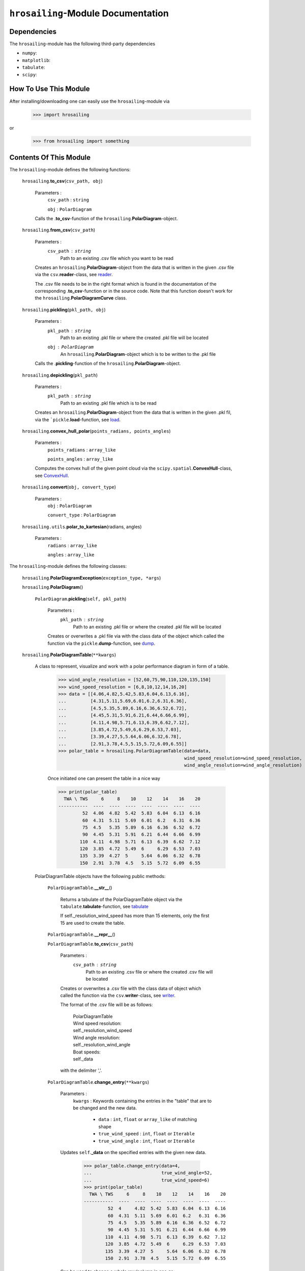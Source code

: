 ``hrosailing``-Module Documentation
===================================


Dependencies
------------

The ``hrosailing``-module has the following third-party dependencies

- ``numpy``:
- ``matplotlib``:
- ``tabulate``:
- ``scipy``:


How To Use This Module
------------------------------------

After installing/downloading one can easily use the ``hrosailing``-module via

                >>> import hrosailing

or

                >>> from hrosailing import something


Contents Of This Module
-----------------------

The ``hrosailing``-module defines the following functions:


    ``hrosailing``.\ **to_csv**\(``csv_path, obj``)

            Parameters :
                        ``csv_path`` : ``string``

                        ``obj`` : ``PolarDiagram``

            Calls the .\ **to_csv**-function of the ``hrosailing``.\ **PolarDiagram**-object.


    ``hrosailing``.\ **from_csv**\(``csv_path``)

            Parameters :
                        ``csv_path`` : ``string``
                                Path to an existing .csv file which you want to be read

            Creates an ``hrosailing``.\ **PolarDiagram**\ -object from the data that
            is written in the given .csv file via the ``csv``.\ **reader**-class,
            see `reader <https://docs.python.org/3/library/csv.html#csv.reader>`_.

            The .csv file needs to be in the right format which is found in the documentation of the
            corresponding .\ **to_csv**\-function or in the source code. Note that this function doesn't
            work for the ``hrosailing``.\ **PolarDiagramCurve** class.


    ``hrosailing``.\ **pickling**\(``pkl_path, obj``)

            Parameters :
                        ``pkl_path`` : ``string``
                                Path to an existing .pkl file or where the created .pkl file will be located
                        ``obj`` : ``PolarDiagram``
                                An ``hrosailing``.\ **PolarDiagram**\ -object which is to be written to the .pkl file

            Calls the .\ **pickling**-function of the ``hrosailing``.\ **PolarDiagram**\ -object.


    ``hrosailing``.\ **depickling**\(``pkl_path``)

            Parameters :
                        ``pkl_path`` : ``string``
                                Path to an existing .pkl file which is to be read

            Creates an ``hrosailing``.\ **PolarDiagram**\ -object from the data that is written in the
            given .pkl fil, via the ```pickle``.\ **load**-function,
            see `load <https://docs.python.org/3/library/pickle.html#pickle.load>`_.


    ``hrosailing``.\ **convex_hull_polar**\ (``points_radians, points_angles``)

            Parameters :
                        ``points_radians`` : ``array_like``

                        ``points_angles`` : ``array_like``

            Computes the convex hull of the given point cloud via the ``scipy.spatial``.\ **ConvexHull**\-class,
            see `ConvexHull <https://docs.scipy.org/doc/scipy/reference/generated/scipy.spatial.ConvexHull.html>`_.


    ``hrosailing``.\ **convert**\ (``obj, convert_type``)

            Parameters :
                        ``obj`` : ``PolarDiagram``

                        ``convert_type`` : ``PolarDiagram``


    ``hrosailing.utils``.\ **polar_to_kartesian**\ (radians, angles)

            Parameters :
                        ``radians`` : ``array_like``

                        ``angles`` : ``array_like``


The ``hrosailing``-module defines the following classes:


    ``hrosailing``.\ **PolarDiagramException**\ (``exception_type, *args``)

    ``hrosailing``.\ **PolarDiagram**\ ()



                    ``PolarDiagram``.\ **pickling**\ (``self, pkl_path``)

                            Parameters :
                                        ``pkl_path`` : ``string``
                                                Path to an existing .pkl file or where the created .pkl file will be located

                            Creates or overwrites a .pkl file via with the class data of the object which
                            called the function via the ``pickle``.\ **dump**-function,
                            see `dump <https://docs.python.org/3/library/pickle.html#pickle.dump>`_.


    ``hrosailing``.\ **PolarDiagramTable**\ (``**kwargs``)

            A class to represent, visualize and work with a polar performance diagram in form of a table.


                >>> wind_angle_resolution = [52,60,75,90,110,120,135,150]
                >>> wind_speed_resolution = [6,8,10,12,14,16,20]
                >>> data = [[4.06,4.82,5.42,5.83,6.04,6.13,6.16],
                ...         [4.31,5.11,5.69,6.01,6.2,6.31,6.36],
                ...         [4.5,5.35,5.89,6.16,6.36,6.52,6.72],
                ...         [4.45,5.31,5.91,6.21,6.44,6.66,6.99],
                ...         [4.11,4.98,5.71,6.13,6.39,6.62,7.12],
                ...         [3.85,4.72,5.49,6,6.29,6.53,7.03],
                ...         [3.39,4.27,5,5.64,6.06,6.32,6.78],
                ...         [2.91,3.78,4.5,5.15,5.72,6.09,6.55]]
                >>> polar_table = hrosailing.PolarDiagramTable(data=data,
                                                               wind_speed_resolution=wind_speed_resolution,
                                                               wind_angle_resolution=wind_angle_resolution)

                Once initiated one can present the table in a nice way

                >>> print(polar_table)
                  TWA \ TWS     6     8    10    12    14    16    20
                -----------  ----  ----  ----  ----  ----  ----  ----
                         52  4.06  4.82  5.42  5.83  6.04  6.13  6.16
                         60  4.31  5.11  5.69  6.01  6.2   6.31  6.36
                         75  4.5   5.35  5.89  6.16  6.36  6.52  6.72
                         90  4.45  5.31  5.91  6.21  6.44  6.66  6.99
                        110  4.11  4.98  5.71  6.13  6.39  6.62  7.12
                        120  3.85  4.72  5.49  6     6.29  6.53  7.03
                        135  3.39  4.27  5     5.64  6.06  6.32  6.78
                        150  2.91  3.78  4.5   5.15  5.72  6.09  6.55


            PolarDiagramTable objects have the following public methods:


                    ``PolarDiagramTable``.\ **__str__**\ ()

                            Returns a tabulate of the PolarDiagramTable object via the
                            ``tabulate``.\ **tabulate**-function, see
                            `tabulate <https://pypi.org/project/tabulate/>`_

                            If self._resolution_wind_speed has more than 15 elements, only the first 15
                            are used to create the table.


                    ``PolarDiagramTable``.\ **__repr__**\ ()


                    ``PolarDiagramTable``.\ **to_csv**\ (``csv_path``)

                            Parameters :
                                        ``csv_path`` : ``string``
                                                Path to an existing .csv file or where the created .csv file will be located

                            Creates or overwrites a .csv file with the class data of object
                            which called the function via the ``csv``.\ **writer**-class,
                            see `writer <https://docs.python.org/3/library/csv.html#csv.writer>`_.

                            The format of the .csv file will be as follows:

                                | PolarDiagramTable
                                | Wind speed resolution:
                                | self._resolution_wind_speed
                                | Wind angle resolution:
                                | self._resolution_wind_angle
                                | Boat speeds:
                                | self._data

                            with the delimiter ','.


                    ``PolarDiagramTable``.\ **change_entry**\ (``**kwargs``)

                            Parameters :
                                        ``kwargs`` : Keywords containing the entries in the "table" that are to be changed and the new data.

                                                - ``data`` : ``int``, ``float`` or ``array_like`` of matching shape

                                                - ``true_wind_speed`` : ``int``, ``float`` or ``Iterable``

                                                - ``true_wind_angle`` : ``int``, ``float`` or ``Iterable``

                            Updates ``self``.\ **_data** \ on the specified entries with the given new data.

                                >>> polar_table.change_entry(data=4,
                                ...                          true_wind_angle=52,
                                ...                          true_wind_speed=6)
                                >>> print(polar_table)
                                  TWA \ TWS     6     8    10    12    14    16    20
                                -----------  ----  ----  ----  ----  ----  ----  ----
                                         52  4     4.82  5.42  5.83  6.04  6.13  6.16
                                         60  4.31  5.11  5.69  6.01  6.2   6.31  6.36
                                         75  4.5   5.35  5.89  6.16  6.36  6.52  6.72
                                         90  4.45  5.31  5.91  6.21  6.44  6.66  6.99
                                        110  4.11  4.98  5.71  6.13  6.39  6.62  7.12
                                        120  3.85  4.72  5.49  6     6.29  6.53  7.03
                                        135  3.39  4.27  5     5.64  6.06  6.32  6.78
                                        150  2.91  3.78  4.5   5.15  5.72  6.09  6.55

                            Can be used to change a whole row/column in one go:

                                >>> data = [6, 6.16,6.3,6.4,6.35,6.26,6.01,6.03]
                                >>> polar_table.change_entry(data=data,
                                ...                          true_wind_angle=14)
                                >>> print(polar_table)
                                  TWA \ TWS     6     8    10    12    14    16    20
                                -----------  ----  ----  ----  ----  ----  ----  ----
                                         52  4     4.82  5.42  5.83  6     6.13  6.16
                                         60  4.31  5.11  5.69  6.01  6.16  6.31  6.36
                                         75  4.5   5.35  5.89  6.16  6.3   6.52  6.72
                                         90  4.45  5.31  5.91  6.21  6.4   6.66  6.99
                                        110  4.11  4.98  5.71  6.13  6.35  6.62  7.12
                                        120  3.85  4.72  5.49  6     6.26  6.53  7.03
                                        135  3.39  4.27  5     5.64  6.01  6.32  6.78
                                        150  2.91  3.78  4.5   5.15  6.03  6.09  6.55

                            Note that if both *true_wind_speed* and *true_wind_angle* are of type ``Iterable``,
                            the function will throw an error to prevent ambiguity.


                    ``PolarDiagramTable``.\ **get_slice_data**\ (``true_wind_speed``)

                            Parameters :
                                        ``true_wind_speed`` : ``int`` or ``float``
                                                Element in ``self``.\ **_resolution_wind_speed**

                            Retrieves the corresponding column of ``self``.\ **_data**.
                            Throws an error if ``true_wind_speed`` is not
                            in ``self``.\ **_resolution_wind_speed**.


                    ``PolarDiagramTable``.\ **polar_plot_slice**\ (``true_wind_speed, **kwargs``)

                            Parameters :
                                        ``true_wind_speed`` : ``int`` or ``float``
                                                Element in ``self``.\ **_resolution_wind_speed**

                                        ``kwargs`` : Keyword arguments to change the appearence of the created plot. Supports the same keyword arguments as the ``matplotlib.pyplot``.\ **plot**-function

                            For a given column of ``self``.\ **_data** corresponding to the input
                            element of ``self``.\ **_resolution_wind_speed**, the function returns
                            a polar plot of the column together with the corresponding elements in
                            ``self``.\ **_resolution_wind_angle** via the ``matlibplot.pyplot``.\ **plot**-function,
                            see `plot <https://matplotlib.org/stable/api/_as_gen/matplotlib.pyplot.plot.html>`_

                                >>> polar_table.polar_plot_slice(6, ms=1, marker='o', lw=0.75, ls='-')

                                .. image:: /home/valentin/Downloads/table_polar_plot.png
                                    :scale: 50
                                    :align: center



                    ``PolarDiagramTable``.\ **flat_plot_slice**\ (``true_wind_speed, **kwargs``)

                            Parameters :
                                        ``true_wind_speed`` : ``int`` or ``float``
                                                Element in ``self``.\ **_resolution_wind_speed**

                                        ``kwargs`` : Keyword arguments to change the appearence of the created plot. Supports the same keyword arguments as the ``matplotlib.pyplot``.\ **plot**-function

                            For a given column of ``self``.\ **_data** corresponding to the input
                            element of ``self``.\ **_resolution_wind_speed**, the function returns
                            a plot of the column entries as y-coordiantes together with the
                            corresponding elements in ``self``.\ **_resolution_wind_angle**
                            as x-coordinates via the ``matlibplot.pyplot``.\ **plot**-function, see
                            `plot <https://matplotlib.org/stable/api/_as_gen/matplotlib.pyplot.plot.html>`_

                                >>> polar_table.flat_plot_slice(6, ms=1, marker='o', lw=0.75, ls='-')

                                .. image:: /home/valentin/Downloads/table_flat_plot.png
                                    :scale: 50
                                    :align: center


                    ``PolarDiagramTable``.\ **plot_convex_hull_slice**\ (``true_wind_speed, **kwargs``)

                            Parameters :
                                        ``true_wind_speed`` : ``int`` or ``float``
                                                Element in ``self``.\ **_resolution_wind_speed**

                                        ``kwargs`` : Keyword arguments to change the appearence of the created plot. Supports the same keyword arguments as the ``matplotlib.pyplot``.\ **plot**-function

                            For a given column of ``self``.\ **_data** corresponding to the input
                            element of ``self``.\ **_resolution_wind_speed**, the function computes
                            the convex hull of the column entries together with the corresponding
                            elements in ``self``.\ **_resolution_wind_angle** via the
                            ``hrosailing``.\ **convex_hull_polar**-function and returns a polar plot of
                            the computed convex hull via the ``matplotlib.pyplot``.\ **plot**-function, see
                            `plot <https://matplotlib.org/stable/api/_as_gen/matplotlib.pyplot.plot.html>`_

                                >>> polar_table.plot_convex_hull_slice(6, ms=1, marker='o', lw=0.75, ls='-')

                                .. image:: /home/valentin/Downloads/table_convex_hull.png
                                    :scale: 50
                                    :align: center



    ``hrosailing``.\ **PolarDiagramCurve**\ (``f, *params``)

            A class to represent, visualize and work with a polar performance diagram given as a fitted curve
            with a list of optimal parameters


            PolarDiagramCurve objects have the following public methods


                    ``PolarDiagramCurve``.\ **__str__**\ ()




                    ``PolarDiagramCurve``.\ **to_csv**\ (``csv_path``)

                            Parameters :
                                        ``csv_path`` : ``string``
                                                Path to an existing .csv file or where the created .csv file will be located

                            Creates or overwrites a .csv file with the class data of object
                            which called the function via the ``csv``.\ **writer**-class,
                            see `writer <https://docs.python.org/3/library/csv.html#csv.writer>`_.

                            The format of the .csv file will be as follows:

                                | PolarDiagramCurve
                                | Wind speed resolution:
                                | self._resolution_wind_speed
                                | Functions(s):
                                | self._f
                                | Parameters:
                                | self._params

                            with the delimiter ','

                    ``PolarDiagramCurve``.\ **polar_plot_slice**\ (``true_wind_speed, **kwargs``)

                            Parameters :
                                        ``true_wind_speed`` : ``int`` or ``float``

                                        ``kwargs`` : Keyword arguments to change the appearence of the created plot. Supports the same keyword arguments as the ``matplotlib.pyplot``.\ **plot**-function


                    ``PolarDiagramCurve``.\ **flat_plot_slice**\ (``true_wind_speed, **kwargs``)

                            Parameters :
                                        ``true_wind_speed`` : ``int`` or ``float``

                                        ``kwargs`` : Keyword arguments to change the appearence of the created plot. Supports the same keyword arguments as the ``matplotlib.pyplot``.\ **plot**-function



    ``hrosailing``.\ **PolarDiagramPointcloud**\ (``data``)

            A class to present, visualize and work with a polar performance diagram in form of a point cloud.


            PolarDiagramPointcloud objects have the following public methods:


                    ``PolarDiagramPointcloud``.\ **__str__**\ ()


                    ``PolarDiagramPointcloud``.\ **to_csv**\ (``csv_path``)

                            Parameters :
                                        ``csv_path`` : ``string``
                                                Path to an existing .csv file or where the created .csv file will be located

                            Creates or overwrites a .csv file with the class data of object
                            which called the function via the ``csv``.\ **writer**-class,
                            see `writer <https://docs.python.org/3/library/csv.html#csv.writer>`_.

                            The format of the .csv file will be as follows:

                                | PolarDiagramPointcloud
                                | True Wind Speed: ,True Wind Angle: ,Boat Speed:
                                | self._data

                            with the delimiter ','


                    ``PolarDiagramPointcloud``.\ **add_points**\ (``points``)

                            Parameters :
                                        ``points`` : ``array_like``


                    ``PolarDiagramPointcloud``.\ **change_points**\ ()

                            Parameters :


                    ``PolarDiagramPointcloud``.\ **polar_plot_slice**\ (``true_wind_speed, **kwargs``)

                            Parameters :
                                        ``true_wind_speed`` : ``int`` or ``float``

                                        ``kwargs`` : Keyword arguments to change the appearence of the created plot. Supports the same keyword arguments as the ``matplotlib.pyplot``.\ **plot**-function


                                >>> polar_pointcloud.polar_plot_slice(8)

                                .. image:: /home/valentin/Downloads/cloud_polar_plot.png
                                    :scale: 50
                                    :align: center

                    ``PolarDiagramPointcloud``.\ **flat_plot_slice**\ (``true_wind_speed, **kwargs``)

                            Parameters :
                                        ``true_wind_speed`` : ``int`` or ``float``

                                        ``kwargs`` : Keyword arguments to change the appearence of the created plot. Supports the same keyword arguments as the ``matplotlib.pyplot``.\ **plot**-function


                                >>> polar_pointcloud.flat_plot_slice(8)

                                .. image:: /home/valentin/Downloads/cloud_flat_plot.png
                                    :scale: 50
                                    :align: center

                    ``PolarDiagramPointcloud``.\ **plot_convex_hull_slice**\ (``true_wind_speed, **kwargs``)

                            Parameters :
                                        ``true_wind_speed`` : ``int`` or ``float``

                                        ``kwargs`` : Keyword arguments to change the appearence of the created plot. Supports the same keyword arguments as the ``matplotlib.pyplot``.\ **plot**-function


                                >>> polar_point_cloud.plot_convex_hull_slice(8)

                                .. image:: /home/valentin/Downloads/cloud_convex_hull.png
                                    :scale: 50
                                    :align: center